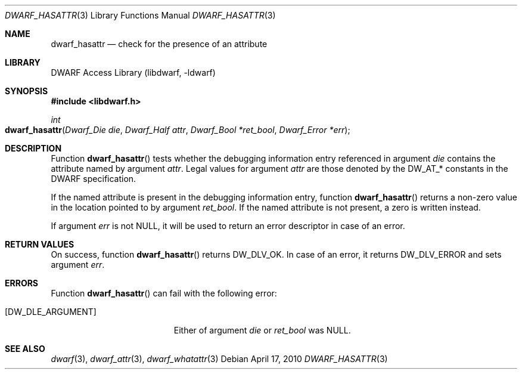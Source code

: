 .\"	$NetBSD: dwarf_hasattr.3,v 1.4 2020/11/26 22:51:35 jkoshy Exp $
.\"
.\" Copyright (c) 2010 Kai Wang
.\" All rights reserved.
.\"
.\" Redistribution and use in source and binary forms, with or without
.\" modification, are permitted provided that the following conditions
.\" are met:
.\" 1. Redistributions of source code must retain the above copyright
.\"    notice, this list of conditions and the following disclaimer.
.\" 2. Redistributions in binary form must reproduce the above copyright
.\"    notice, this list of conditions and the following disclaimer in the
.\"    documentation and/or other materials provided with the distribution.
.\"
.\" THIS SOFTWARE IS PROVIDED BY THE AUTHOR AND CONTRIBUTORS ``AS IS'' AND
.\" ANY EXPRESS OR IMPLIED WARRANTIES, INCLUDING, BUT NOT LIMITED TO, THE
.\" IMPLIED WARRANTIES OF MERCHANTABILITY AND FITNESS FOR A PARTICULAR PURPOSE
.\" ARE DISCLAIMED.  IN NO EVENT SHALL THE AUTHOR OR CONTRIBUTORS BE LIABLE
.\" FOR ANY DIRECT, INDIRECT, INCIDENTAL, SPECIAL, EXEMPLARY, OR CONSEQUENTIAL
.\" DAMAGES (INCLUDING, BUT NOT LIMITED TO, PROCUREMENT OF SUBSTITUTE GOODS
.\" OR SERVICES; LOSS OF USE, DATA, OR PROFITS; OR BUSINESS INTERRUPTION)
.\" HOWEVER CAUSED AND ON ANY THEORY OF LIABILITY, WHETHER IN CONTRACT, STRICT
.\" LIABILITY, OR TORT (INCLUDING NEGLIGENCE OR OTHERWISE) ARISING IN ANY WAY
.\" OUT OF THE USE OF THIS SOFTWARE, EVEN IF ADVISED OF THE POSSIBILITY OF
.\" SUCH DAMAGE.
.\"
.\" Id: dwarf_hasattr.3 3640 2018-10-14 14:09:13Z jkoshy
.\"
.Dd April 17, 2010
.Dt DWARF_HASATTR 3
.Os
.Sh NAME
.Nm dwarf_hasattr
.Nd check for the presence of an attribute
.Sh LIBRARY
.Lb libdwarf
.Sh SYNOPSIS
.In libdwarf.h
.Ft int
.Fo dwarf_hasattr
.Fa "Dwarf_Die die"
.Fa "Dwarf_Half attr"
.Fa "Dwarf_Bool *ret_bool"
.Fa "Dwarf_Error *err"
.Fc
.Sh DESCRIPTION
Function
.Fn dwarf_hasattr
tests whether the debugging information entry referenced in argument
.Ar die
contains the attribute named by argument
.Ar attr .
Legal values for argument
.Ar attr
are those denoted by the
.Dv DW_AT_*
constants in the DWARF specification.
.Pp
If the named attribute is present in the debugging information entry,
function
.Fn dwarf_hasattr
returns a non-zero value in the location pointed to by argument
.Ar ret_bool .
If the named attribute is not present, a zero is written instead.
.Pp
If argument
.Ar err
is not NULL, it will be used to return an error descriptor in case
of an error.
.Sh RETURN VALUES
On success, function
.Fn dwarf_hasattr
returns
.Dv DW_DLV_OK .
In case of an error, it returns
.Dv DW_DLV_ERROR
and sets argument
.Ar err .
.Sh ERRORS
Function
.Fn dwarf_hasattr
can fail with the following error:
.Bl -tag -width ".Bq Er DW_DLE_ARGUMENT"
.It Bq Er DW_DLE_ARGUMENT
Either of argument
.Va die
or
.Va ret_bool
was NULL.
.El
.Sh SEE ALSO
.Xr dwarf 3 ,
.Xr dwarf_attr 3 ,
.Xr dwarf_whatattr 3
